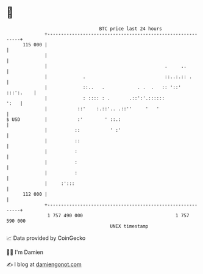 * 👋

#+begin_example
                                     BTC price last 24 hours                    
                 +------------------------------------------------------------+ 
         115 000 |                                                            | 
                 |                                                            | 
                 |                                           .     ..         | 
                 |             .                             ::..:.:: .       | 
                 |             ::..   .            . .  .   :: '::' :::':.    | 
                 |             : :::: : .       .::':'.::::::            ':   | 
                 |           ::'    :.::'.. .::''     '   '                   | 
   $ USD         |           :'        ' ::.:                                 | 
                 |          ::           ' :'                                 | 
                 |          ::                                                | 
                 |          :                                                 | 
                 |          :                                                 | 
                 |          :                                                 | 
                 |     :':::                                                  | 
         112 000 |                                                            | 
                 +------------------------------------------------------------+ 
                  1 757 490 000                                  1 757 590 000  
                                         UNIX timestamp                         
#+end_example
📈 Data provided by CoinGecko

🧑‍💻 I'm Damien

✍️ I blog at [[https://www.damiengonot.com][damiengonot.com]]
